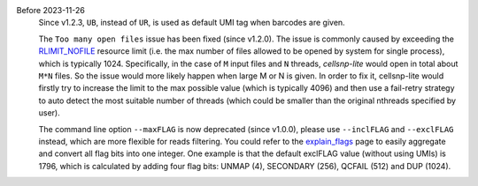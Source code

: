 ..
   News
   ====

 
Before 2023-11-26
    Since v1.2.3, ``UB``, instead of ``UR``, is used as default UMI tag when 
    barcodes are given.

    The ``Too many open files`` issue has been fixed (since v1.2.0). 
    The issue is commonly caused by exceeding the `RLIMIT_NOFILE`_ resource 
    limit (i.e. the max number of files allowed to be opened by system for 
    single process), which is typically 1024. 
    Specifically, in the case of ``M`` input files and ``N`` threads, 
    *cellsnp-lite* would open in total about ``M*N`` files.
    So the issue would more likely happen when large M or N is given. 
    In order to fix it, cellsnp-lite would firstly try to increase the limit to 
    the max possible value (which is typically 4096) and then use a fail-retry 
    strategy to auto detect the most suitable number of threads (which could
    be smaller than the original nthreads specified by user).

    The command line option ``--maxFLAG`` is now deprecated (since v1.0.0), 
    please use ``--inclFLAG`` and ``--exclFLAG`` instead, which are more 
    flexible for reads filtering. You could refer to the explain_flags_ page 
    to easily aggregate and convert all flag bits into one integer.
    One example is that the default exclFLAG value (without using UMIs) is 
    1796, which is calculated by adding four flag bits: UNMAP (4), 
    SECONDARY (256), QCFAIL (512) and DUP (1024).


.. _RLIMIT_NOFILE: https://man7.org/linux/man-pages/man2/getrlimit.2.html
.. _explain_flags: https://broadinstitute.github.io/picard/explain-flags.html

